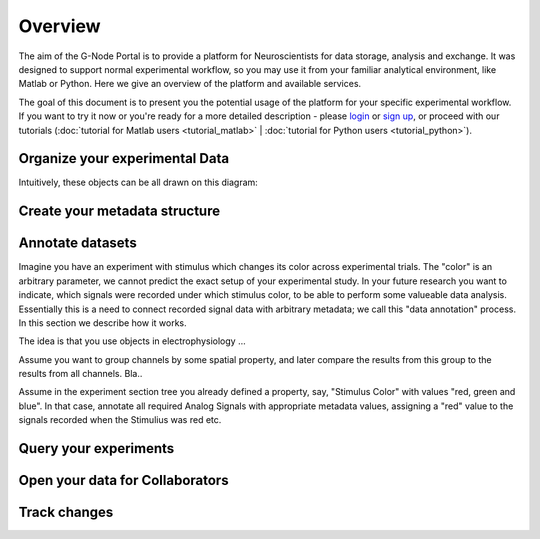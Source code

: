 .. _overview:

Overview
========

The aim of the G-Node Portal is to provide a platform for Neuroscientists for data storage, analysis and exchange. It was designed to support normal experimental workflow, so you may use it from your familiar analytical environment, like Matlab or Python. Here we give an overview of the platform and available services.

The goal of this document is to present you the potential usage of the platform for your specific experimental workflow. If you want to try it now or you're ready for a more detailed description - please `login <https://portal.g-node.org/data/>`_ or `sign up <https://portal.g-node.org/data/account/signup/>`_, or proceed with our tutorials (:doc:`tutorial for Matlab users <tutorial_matlab>` | :doc:`tutorial for Python users <tutorial_python>`).

.. _overview_ephys:

-------------------------------
Organize your experimental Data
-------------------------------

Intuitively, these objects can be all drawn on this diagram:

.. image:: ../_static/ephys_basic.png
    :align: center


.. _overview_metadata:

------------------------------
Create your metadata structure
------------------------------

.. image:: _static/metadata_example.png
    :align: center


.. _annotation_example:

-----------------
Annotate datasets
-----------------


Imagine you have an experiment with stimulus which changes its color across experimental trials. The "color" is an arbitrary parameter, we cannot predict the exact setup of your experimental study. In your future research you want to indicate, which signals were recorded under which stimulus color, to be able to perform some valueable data analysis. Essentially this is a need to connect recorded signal data with arbitrary metadata; we call this "data annotation" process. In this section we describe how it works.

The idea is that you use objects in electrophysiology ...


Assume you want to group channels by some spatial property, and later compare the results from this group to the results from all channels. Bla..


Assume in the experiment section tree you already defined a property, say, "Stimulus Color" with values "red, green and blue". In that case, annotate all required Analog Signals with appropriate metadata values, assigning a "red" value to the signals recorded when the Stimulius was red etc.


----------------------
Query your experiments
----------------------


--------------------------------
Open your data for Collaborators
--------------------------------


-------------
Track changes
-------------




